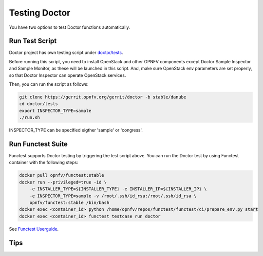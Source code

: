 .. This work is licensed under a Creative Commons Attribution 4.0 International License.
.. http://creativecommons.org/licenses/by/4.0

==============
Testing Doctor
==============

You have two options to test Doctor functions automatically.

Run Test Script
===============

Doctor project has own testing script under `doctor/tests`_.

.. _doctor/tests: https://gerrit.opnfv.org/gerrit/gitweb?p=doctor.git;a=tree;f=tests;

Before running this script, you need to install OpenStack and other OPNFV
components except Doctor Sample Inspector and Sample Monitor, as these will be
launched in this script. And, make sure OpenStack env parameters are set
properly, so that Doctor Inspector can operate OpenStack services.

Then, you can run the script as follows:

.. code-block:: bash

    git clone https://gerrit.opnfv.org/gerrit/doctor -b stable/danube
    cd doctor/tests
    export INSPECTOR_TYPE=sample
    ./run.sh

INSPECTOR_TYPE can be specified eigther 'sample' or 'congress'.

Run Functest Suite
==================

Functest supports Doctor testing by triggering the test script above.
You can run the Doctor test by using Functest container with the following
steps:

.. code-block:: bash

    docker pull opnfv/functest:stable
    docker run --privileged=true -id \
        -e INSTALLER_TYPE=${INSTALLER_TYPE} -e INSTALLER_IP=${INSTALLER_IP} \
        -e INSPECTOR_TYPE=sample -v /root/.ssh/id_rsa:/root/.ssh/id_rsa \
        opnfv/functest:stable /bin/bash
    docker exec <container_id> python /home/opnfv/repos/functest/functest/ci/prepare_env.py start
    docker exec <container_id> functest testcase run doctor

See `Functest Userguide`_.

.. _Functest Userguide: http://artifacts.opnfv.org/functest/docs/userguide/index.html

Tips
====
